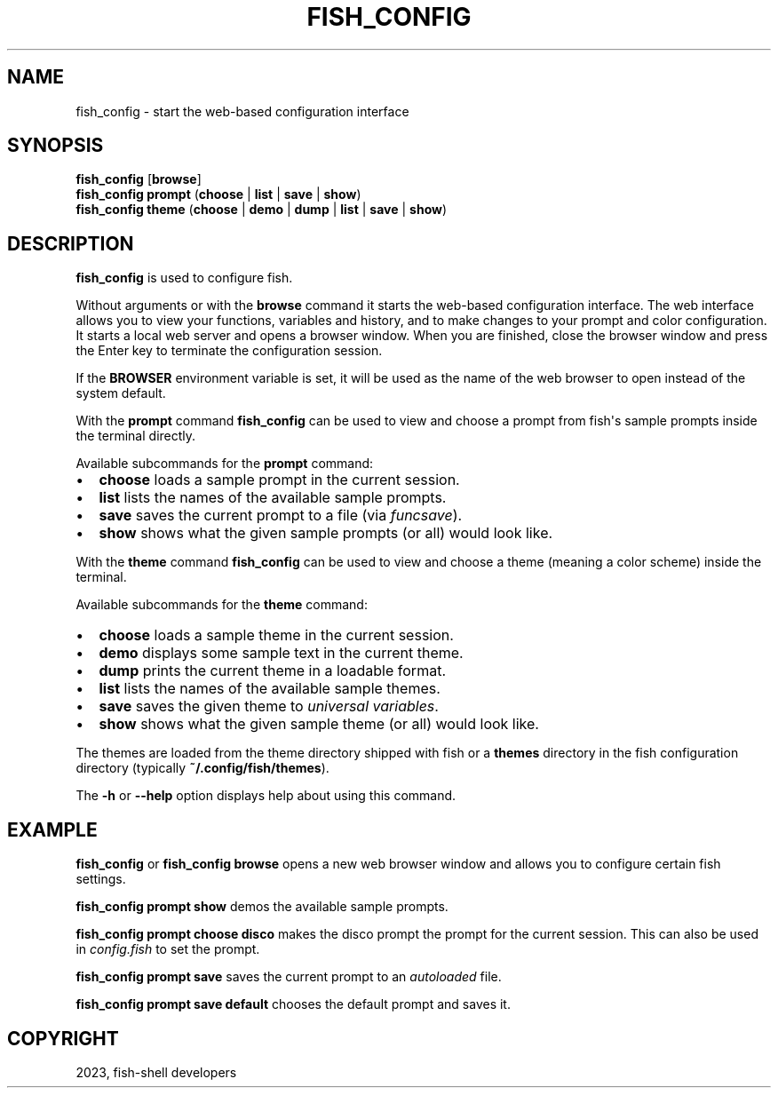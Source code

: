 .\" Man page generated from reStructuredText.
.
.
.nr rst2man-indent-level 0
.
.de1 rstReportMargin
\\$1 \\n[an-margin]
level \\n[rst2man-indent-level]
level margin: \\n[rst2man-indent\\n[rst2man-indent-level]]
-
\\n[rst2man-indent0]
\\n[rst2man-indent1]
\\n[rst2man-indent2]
..
.de1 INDENT
.\" .rstReportMargin pre:
. RS \\$1
. nr rst2man-indent\\n[rst2man-indent-level] \\n[an-margin]
. nr rst2man-indent-level +1
.\" .rstReportMargin post:
..
.de UNINDENT
. RE
.\" indent \\n[an-margin]
.\" old: \\n[rst2man-indent\\n[rst2man-indent-level]]
.nr rst2man-indent-level -1
.\" new: \\n[rst2man-indent\\n[rst2man-indent-level]]
.in \\n[rst2man-indent\\n[rst2man-indent-level]]u
..
.TH "FISH_CONFIG" "1" "Dec 21, 2023" "3.6" "fish-shell"
.SH NAME
fish_config \- start the web-based configuration interface
.SH SYNOPSIS
.nf
\fBfish_config\fP [\fBbrowse\fP]
\fBfish_config\fP \fBprompt\fP (\fBchoose\fP | \fBlist\fP | \fBsave\fP | \fBshow\fP)
\fBfish_config\fP \fBtheme\fP (\fBchoose\fP | \fBdemo\fP | \fBdump\fP | \fBlist\fP | \fBsave\fP | \fBshow\fP)
.fi
.sp
.SH DESCRIPTION
.sp
\fBfish_config\fP is used to configure fish.
.sp
Without arguments or with the \fBbrowse\fP command it starts the web\-based configuration interface. The web interface allows you to view your functions, variables and history, and to make changes to your prompt and color configuration. It starts a local web server and opens a browser window. When you are finished, close the browser window and press the Enter key to terminate the configuration session.
.sp
If the \fBBROWSER\fP environment variable is set, it will be used as the name of the web browser to open instead of the system default.
.sp
With the \fBprompt\fP command \fBfish_config\fP can be used to view and choose a prompt from fish\(aqs sample prompts inside the terminal directly.
.sp
Available subcommands for the \fBprompt\fP command:
.INDENT 0.0
.IP \(bu 2
\fBchoose\fP loads a sample prompt in the current session.
.IP \(bu 2
\fBlist\fP lists the names of the available sample prompts.
.IP \(bu 2
\fBsave\fP saves the current prompt to a file (via \fI\%funcsave\fP).
.IP \(bu 2
\fBshow\fP shows what the given sample prompts (or all) would look like.
.UNINDENT
.sp
With the \fBtheme\fP command \fBfish_config\fP can be used to view and choose a theme (meaning a color scheme) inside the terminal.
.sp
Available subcommands for the \fBtheme\fP command:
.INDENT 0.0
.IP \(bu 2
\fBchoose\fP loads a sample theme in the current session.
.IP \(bu 2
\fBdemo\fP displays some sample text in the current theme.
.IP \(bu 2
\fBdump\fP prints the current theme in a loadable format.
.IP \(bu 2
\fBlist\fP lists the names of the available sample themes.
.IP \(bu 2
\fBsave\fP saves the given theme to \fI\%universal variables\fP\&.
.IP \(bu 2
\fBshow\fP shows what the given sample theme (or all) would look like.
.UNINDENT
.sp
The themes are loaded from the theme directory shipped with fish or a \fBthemes\fP directory in the fish configuration directory (typically \fB~/.config/fish/themes\fP).
.sp
The \fB\-h\fP or \fB\-\-help\fP option displays help about using this command.
.SH EXAMPLE
.sp
\fBfish_config\fP or \fBfish_config browse\fP opens a new web browser window and allows you to configure certain fish settings.
.sp
\fBfish_config prompt show\fP demos the available sample prompts.
.sp
\fBfish_config prompt choose disco\fP makes the disco prompt the prompt for the current session. This can also be used in \fI\%config.fish\fP to set the prompt.
.sp
\fBfish_config prompt save\fP saves the current prompt to an \fI\%autoloaded\fP file.
.sp
\fBfish_config prompt save default\fP chooses the default prompt and saves it.
.SH COPYRIGHT
2023, fish-shell developers
.\" Generated by docutils manpage writer.
.
